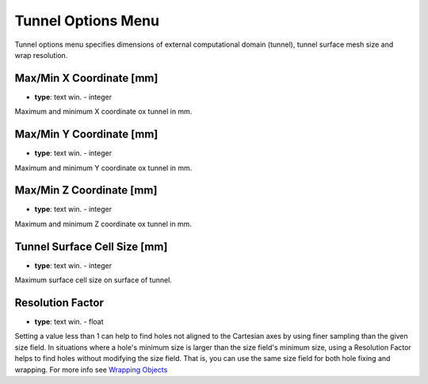 .. _tunnel:

Tunnel Options Menu
===================
Tunnel options menu specifies dimensions of external computational domain (tunnel), tunnel surface mesh size and wrap resolution.

.. image:: ../_static/GUI_guide/tunnel.png
  :width: 650

Max/Min X Coordinate [mm]
^^^^^^^^^^^^^^^^^^^^^^^^^
- **type**: text win. - integer

Maximum and minimum X coordinate ox tunnel in mm.

Max/Min Y Coordinate [mm]
^^^^^^^^^^^^^^^^^^^^^^^^^
- **type**: text win. - integer

Maximum and minimum Y coordinate ox tunnel in mm.

Max/Min Z Coordinate [mm]
^^^^^^^^^^^^^^^^^^^^^^^^^
- **type**: text win. - integer

Maximum and minimum Z coordinate ox tunnel in mm.

Tunnel Surface Cell Size [mm]
^^^^^^^^^^^^^^^^^^^^^^^^^^^^^
- **type**: text win. - integer

Maximum surface cell size on surface of tunnel.

Resolution Factor
^^^^^^^^^^^^^^^^^
- **type**: text win. - float

Setting a value less than 1 can help to find holes not aligned to the Cartesian axes by using finer sampling than the given size field.
In situations where a hole's minimum size is larger than the size field's minimum size, using a Resolution Factor helps to find holes
without modifying the size field. That is, you can use the same size field for both hole fixing and wrapping.
For more info see `Wrapping Objects <https://ansyshelp.ansys.com/account/secured?returnurl=/Views/Secured/corp/v251/en/flu_ug/tgd_user_wrapper.html?q=Resolution%20factor>`_